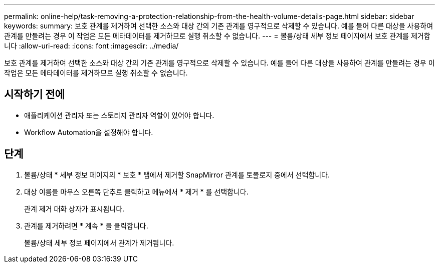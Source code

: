 ---
permalink: online-help/task-removing-a-protection-relationship-from-the-health-volume-details-page.html 
sidebar: sidebar 
keywords:  
summary: 보호 관계를 제거하여 선택한 소스와 대상 간의 기존 관계를 영구적으로 삭제할 수 있습니다. 예를 들어 다른 대상을 사용하여 관계를 만들려는 경우 이 작업은 모든 메타데이터를 제거하므로 실행 취소할 수 없습니다. 
---
= 볼륨/상태 세부 정보 페이지에서 보호 관계를 제거합니다
:allow-uri-read: 
:icons: font
:imagesdir: ../media/


[role="lead"]
보호 관계를 제거하여 선택한 소스와 대상 간의 기존 관계를 영구적으로 삭제할 수 있습니다. 예를 들어 다른 대상을 사용하여 관계를 만들려는 경우 이 작업은 모든 메타데이터를 제거하므로 실행 취소할 수 없습니다.



== 시작하기 전에

* 애플리케이션 관리자 또는 스토리지 관리자 역할이 있어야 합니다.
* Workflow Automation을 설정해야 합니다.




== 단계

. 볼륨/상태 * 세부 정보 페이지의 * 보호 * 탭에서 제거할 SnapMirror 관계를 토폴로지 중에서 선택합니다.
. 대상 이름을 마우스 오른쪽 단추로 클릭하고 메뉴에서 * 제거 * 를 선택합니다.
+
관계 제거 대화 상자가 표시됩니다.

. 관계를 제거하려면 * 계속 * 을 클릭합니다.
+
볼륨/상태 세부 정보 페이지에서 관계가 제거됩니다.


